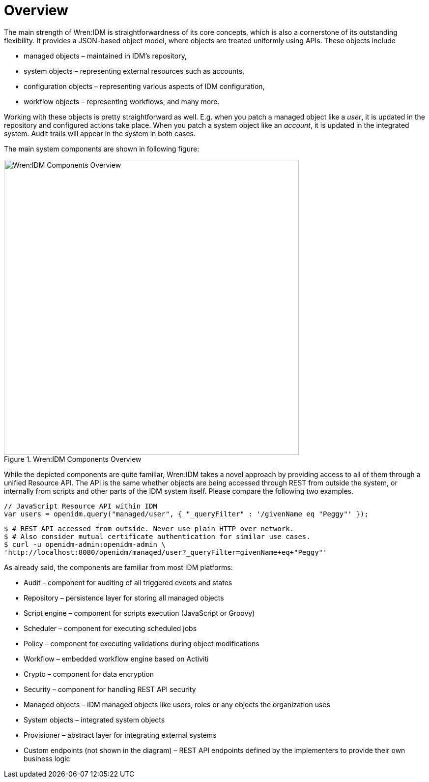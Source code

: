 = Overview

The main strength of Wren:IDM is straightforwardness of its core concepts, which is also a cornerstone of its outstanding flexibility. It provides a JSON-based object model, where objects are treated uniformly using APIs. These objects include

* managed objects – maintained in IDM's repository,
* system objects – representing external resources such as accounts,
* configuration objects – representing various aspects of IDM configuration,
* workflow objects – representing workflows,
and many more.

Working with these objects is pretty straightforward as well. E.g. when you patch a managed object like a _user_, it is updated in the repository and configured actions take place. When you patch a system object like an _account_, it is updated in the integrated system. Audit trails will appear in the system in both cases.

The main system components are shown in following figure:

.Wren:IDM Components Overview
image::architecture.png[Wren:IDM Components Overview,600]

While the depicted components are quite familiar, Wren:IDM takes a novel approach by providing access to all of them through a unified Resource API.
The API is the same whether objects are being accessed through REST from outside the system, or internally from scripts and other parts of the IDM system itself. Please compare the following two examples.

[source,javascript]
----
// JavaScript Resource API within IDM
var users = openidm.query("managed/user", { "_queryFilter" : '/givenName eq "Peggy"' });
----

[source,shell]
----
$ # REST API accessed from outside. Never use plain HTTP over network.
$ # Also consider mutual certificate authentication for similar use cases.
$ curl -u openidm-admin:openidm-admin \
'http://localhost:8080/openidm/managed/user?_queryFilter=givenName+eq+"Peggy"'
----

As already said, the components are familiar from most IDM platforms:

* Audit – component for auditing of all triggered events and states
* Repository – persistence layer for storing all managed objects 
* Script engine – component for scripts execution (JavaScript or Groovy)
* Scheduler – component for executing scheduled jobs 
* Policy – component for executing validations during object modifications
* Workflow – embedded workflow engine based on Activiti
* Crypto – component for data encryption
* Security – component for handling REST API security
* Managed objects – IDM managed objects like users, roles or any objects the organization uses
* System objects – integrated system objects
* Provisioner – abstract layer for integrating external systems
* Custom endpoints (not shown in the diagram) – REST API endpoints defined by the implementers to provide their own business logic
